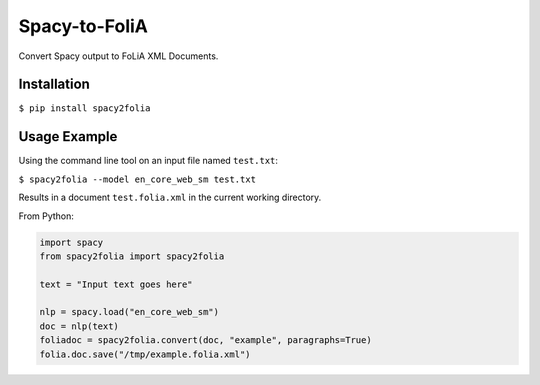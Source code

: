 Spacy-to-FoliA
===================

Convert Spacy output to FoLiA XML Documents.

Installation
--------------

``$ pip install spacy2folia``

Usage Example
----------------

Using the command line tool on an input file named ``test.txt``:

``$ spacy2folia --model en_core_web_sm test.txt``

Results in a document ``test.folia.xml`` in the current working directory.

From Python:

.. code::

   import spacy
   from spacy2folia import spacy2folia

   text = "Input text goes here"

   nlp = spacy.load("en_core_web_sm")
   doc = nlp(text)
   foliadoc = spacy2folia.convert(doc, "example", paragraphs=True)
   folia.doc.save("/tmp/example.folia.xml")


